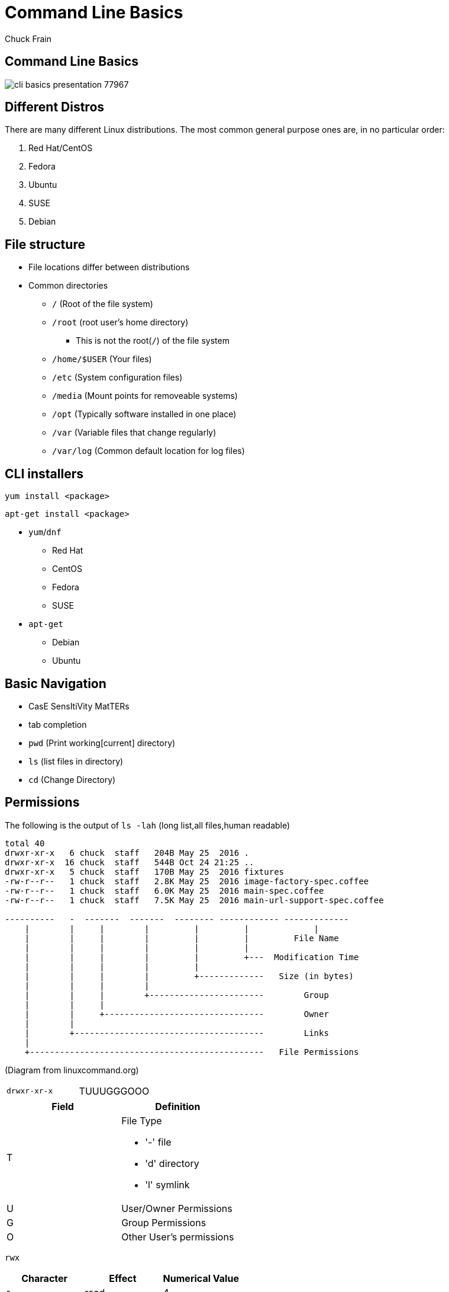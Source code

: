 = Command Line Basics
Chuck Frain
:backend: deckjs
:navigation:
:split:
////
This presentation is intended to be a basic introduction to Linux command line concepts.
This is not intended to be comprehensive nor are the commands explained meant to be complete.
Please use the information here as a guideline to start from to begin understanding concepts.
////

////
ideas to add
sed
~
////

== Command Line Basics

image::images/cli_basics_presentation-77967.png[scale=125]

== Different Distros
// I don't think this is really needed here

There are many different Linux distributions.
The most common general purpose ones are, in no particular order:

. Red Hat/CentOS
. Fedora
. Ubuntu
. SUSE
. Debian

== File structure

* File locations differ between distributions
* Common directories
** `/` (Root of the file system)
** `/root` (root user's home directory)
*** This is not the root(`/`) of the file system
** `/home/$USER` (Your files)
** `/etc` (System configuration files)
** `/media` (Mount points for removeable systems)
** `/opt` (Typically software installed in one place)
// Need to reword the opt dir description
** `/var` (Variable files that change regularly)
** `/var/log` (Common default location for log files)

== CLI installers

`yum install <package>`

`apt-get install <package>`

* `yum`/`dnf`
** Red Hat
** CentOS
** Fedora
** SUSE
* `apt-get`
** Debian
** Ubuntu

== Basic Navigation

* CasE SensItiVity MatTERs
* tab completion
* `pwd` (Print working[current] directory)
* `ls` (list files in directory)
* `cd` (Change Directory)

== Permissions

The following is the output of `ls -lah` (long list,all files,human readable)
// [source,bash]
----
total 40
drwxr-xr-x   6 chuck  staff   204B May 25  2016 .
drwxr-xr-x  16 chuck  staff   544B Oct 24 21:25 ..
drwxr-xr-x   5 chuck  staff   170B May 25  2016 fixtures
-rw-r--r--   1 chuck  staff   2.8K May 25  2016 image-factory-spec.coffee
-rw-r--r--   1 chuck  staff   6.0K May 25  2016 main-spec.coffee
-rw-r--r--   1 chuck  staff   7.5K May 25  2016 main-url-support-spec.coffee

----------   -  -------  -------  -------- ------------ -------------
    |        |     |        |         |         |             |
    |        |     |        |         |         |         File Name
    |        |     |        |         |         |
    |        |     |        |         |         +---  Modification Time
    |        |     |        |         |
    |        |     |        |         +-------------   Size (in bytes)
    |        |     |        |
    |        |     |        +-----------------------        Group
    |        |     |
    |        |     +--------------------------------        Owner
    |        |
    |        +--------------------------------------        Links
    |
    +-----------------------------------------------   File Permissions
----
(Diagram from linuxcommand.org)

<<<<

[cols=2]
|===
|`drwxr-xr-x`
|TUUUGGGOOO
|===

[cols=2*,options="header",frame=topbot]
|===
|Field |Definition
|T a|File Type

* '-' file
* 'd' directory
* 'l' symlink
|U |User/Owner Permissions
|G |Group Permissions
|O |Other User's permissions
|===

`rwx`

[cols=3*,options="header"]
|===
|Character
|Effect
|Numerical Value
|r |read |4
|w |write |2
|x |execute |1
|===

`chmod` changes the permissions of the file or directory

`chmod 644 filename` = -rw-r--r-- permissions to the file

`chmod 775 filename` = -rwxrwxrw- permissions to the file

`chmod 654 dirname` = drw-r-xr-- permissions to the file


== Useful Commands

[cols=2,options="header"]
|===
|Command |Function
a|* vi/vim
* emacs
* pico/nano |For editing files
|find |for finding files
|grep |for finding stuff in files
|tail/head |for viewing end/beginning of files
|service/systemctl |for starting/stoping/controlling services
|less |show the contents of a file at the cli
|man |for learning how to use commands
|chmod |for modifying file permissions
|tar |for compressing and decompressing files
|===

== vi/vim commands

`vim filename` - opens the designated file in normal mode
`:help` - displays the vim help file
`/texttosearch` - search for text in the document (case sensitive)
`i` - insert mode to edit the file
`esc` - return to command mode
`:wq` - write/save the file and quit the editor
`:q!` - quit the editor without saving the changes

== find command

`find . -name 'filename.txt'`

Searches for the filename.txt file in the current directory and sub directories

Other popular factors to search on include owner, time, type, size, file types, and many others

== grep command

`grep -iR pattern Documents/`

Searches files for the phrase `pattern` in a case insensitive(i) manner in and below(R) the local `Documents` directory.

== tail/head commands

`head -n 15 filename.txt`

`head` displays the first lines of a file (10 by default, 15 in the above example)

`tail -n 15 filename.txt`

`tail` displays the last lines of a file (10 by default, 15 in the above example)

`tail -f filename.txt`

The above use of the `tail` command with the `-f` flag continually rereads and displays the end of the file.
This is useful when monitoring a log file in real time, for example.
Use <ctrl>-c to stop reading the file.

== service/systemctl commands

The `service` and `systemctl` commands control the status of services on the system.
The following examples are for controlling the Apache web server status.

`systemctl {start,stop,restart,status} httpd`

`service httpd {start,stop,restart,status}`

== man command

`man <command>`

The man command displays the manual (help) page for the command indicated.

== less command

`less filename`

Displays the contents of a file in the terminal window.
Use the up and down arrows to navigate the file.
Use a forward slash followed by text to search for to find particular types. `/texttosearchfor`

== tar command

'tar zxvf filename.tar.gz'

Extracts the contents of the tar.gz file to the current directory.

'tar zcvf newcompressedfile.tar.gz file1 file2 file3'

Creates a new compressed file containing all the files indicated in the command.

'tar zcvf newcompressedfile.tar.gz /path/to/files'

Creates a new compressed file containing all the files in the indicated directory.


== Pipe commands from one to another on a single line
// I'm not sure if join is the right word here

The pipe `|` symbol passes the output of a command to another command.
The following command will output the contents of `filename.txt` and send it to the `grep` command.
The `grep` command then passes on only the lines of text that contain the word `address` and writes it `>` to the `addresses.txt` file.

`less filename.txt| grep address > addresses.txt`

== Other interesting commands to follow up on

These are commands that are useful to know but fall into a niche category.

* netstat/ss - for showing open ports
* firewall-cmd - for configuring firewall rules
* nmtui - for configuring network manager from the command line
* git - version control for files
* sed - Stream line editor to change file contents without opening a full editor

== Bash files
// list and describe various bash config files

`.bashrc` - configuration file for non-login shells
`.bash_profile` - configuration for login shells
`.bash_history` - history of the recent commands run in the bash shell

== Troubleshooting

log files are your friend

Common Location -- /var/log
Read recent system messages -- `tail /var/log/messages`
Print Kernel messages -- `dmesg`

== Resources

* `vimtutor` from the command line
* Vim Adventures https://vim-adventures.com (pay past level 3)
* Command Line tutorial http://linuxcommand.org/lc3_learning_the_shell.php
* Command Line Magic https://twitter.com/climagic
* Explains the entered command based on the man page http://explainshell.com/
